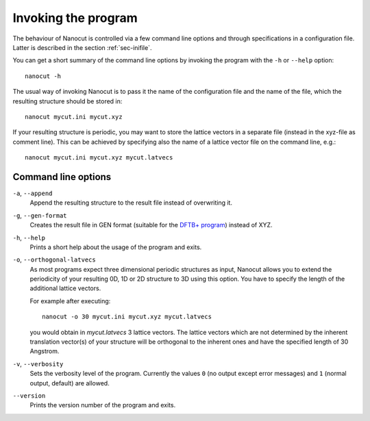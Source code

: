 Invoking the program
====================

The behaviour of Nanocut is controlled via a few command line options and
through specifications in a configuration file. Latter is described in the
section :ref:`sec-inifile`.

You can get a short summary of the command line options by invoking the program
with the ``-h`` or ``--help`` option::

  nanocut -h

The usual way of invoking Nanocut is to pass it the name of the configuration
file and the name of the file, which the resulting structure should be stored
in::

  nanocut mycut.ini mycut.xyz

If your resulting structure is periodic, you may want to store the lattice
vectors in a separate file (instead in the xyz-file as comment line). This can
be achieved by specifying also the name of a lattice vector file on the command
line, e.g.::

  nanocut mycut.ini mycut.xyz mycut.latvecs


Command line options
--------------------

``-a``, ``--append``
  Append the resulting structure to the result file instead of overwriting it.

``-g``, ``--gen-format``
  Creates the result file in GEN format (suitable for the `DFTB+ program
  <http://www.dftb-plus.info>`_) instead  of XYZ.

``-h``, ``--help``
  Prints a short help about the usage of the program and exits.

``-o``, ``--orthogonal-latvecs``
  As most programs expect three dimensional periodic structures as input,
  Nanocut allows you to extend the periodicity of your resulting 0D, 1D or 2D
  structure to 3D using this option. You have to specify the length of the
  additional lattice vectors.

  For example after executing::

    nanocut -o 30 mycut.ini mycut.xyz mycut.latvecs

  you would obtain in `mycut.latvecs` 3 lattice vectors. The lattice
  vectors which are not determined by the inherent translation vector(s) of your
  structure will be orthogonal to the inherent ones and have the specified
  length of 30 Angstrom.

``-v``, ``--verbosity``
  Sets the verbosity level of the program. Currently the values ``0`` (no output
  except error messages) and ``1`` (normal output, default) are allowed.

``--version``
  Prints the version number of the program and exits.
